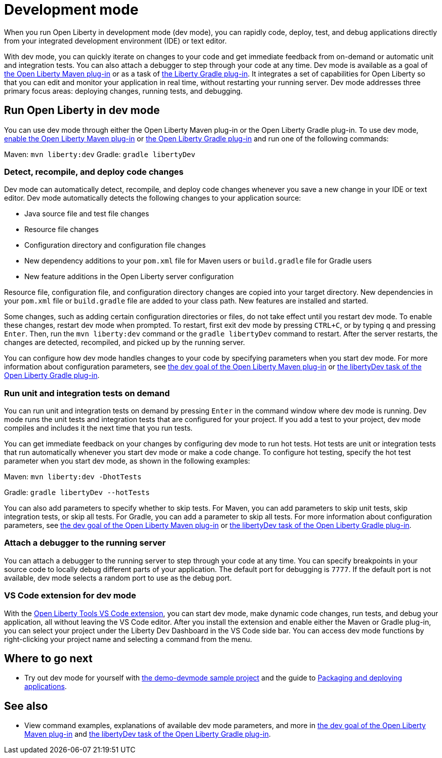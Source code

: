 // Copyright (c) 2020 IBM Corporation and others.
// Licensed under Creative Commons Attribution-NoDerivatives
// 4.0 International (CC BY-ND 4.0)
//   https://creativecommons.org/licenses/by-nd/4.0/
//
// Contributors:
//     IBM Corporation
//
:page-description: When you run Open Liberty in development mode, you can rapidly code, deploy, test, and debug applications directly in your IDE or text editor.
:seo-title: Development mode
:seo-description: When you run Open Liberty in development mode, you can rapidly code, deploy, test, and debug applications directly in your IDE or text editor.
:page-layout: general-reference
:page-type: general
= Development mode

When you run Open Liberty in development mode (dev mode), you can rapidly code, deploy, test, and debug applications directly from your integrated development environment (IDE) or text editor.

With dev mode, you can quickly iterate on changes to your code and get immediate feedback from on-demand or automatic unit and integration tests. You can also attach a debugger to step through your code at any time.
Dev mode is available as a goal of link:https://github.com/OpenLiberty/ci.maven[the Open Liberty Maven plug-in] or as a task of https://github.com/OpenLiberty/ci.gradle[the Liberty Gradle plug-in].
It integrates a set of capabilities for Open Liberty so that you can edit and monitor your application in real time, without restarting your running server.
Dev mode addresses three primary focus areas: deploying changes, running tests, and debugging.

== Run Open Liberty in dev mode

You can use dev mode through either the Open Liberty Maven plug-in or the Open Liberty Gradle plug-in. To use dev mode, link:https://github.com/OpenLiberty/ci.maven#configuration[enable the Open Liberty Maven plug-in] or link:https://github.com/OpenLiberty/ci.gradle#usage[the Open Liberty Gradle plug-in] and run one of the following commands:

Maven: `mvn liberty:dev`
Gradle: `gradle libertyDev`

=== Detect, recompile, and deploy code changes

Dev mode can automatically detect, recompile, and deploy code changes whenever you save a new change in your IDE or text editor. Dev mode automatically detects the following changes to your application source:

- Java source file and test file changes
- Resource file changes
- Configuration directory and configuration file changes
- New dependency additions to your `pom.xml` file for Maven users or `build.gradle` file for Gradle users
- New feature additions in the Open Liberty server configuration

Resource file, configuration file, and configuration directory changes are copied into your target directory.
New dependencies in your `pom.xml` file or `build.gradle` file are added to your class path.
New features are installed and started.

Some changes, such as adding certain configuration directories or files, do not take effect until you restart dev mode.
To enable these changes, restart dev mode when prompted.
To restart, first exit dev mode by pressing `CTRL+C`, or by typing `q` and pressing `Enter`.
Then, run the `mvn liberty:dev` command or the `gradle libertyDev` command to restart.
After the server restarts, the changes are detected, recompiled, and picked up by the running server.

You can configure how dev mode handles changes to your code by specifying parameters when you start dev mode.
For more information about configuration parameters, see link:https://github.com/OpenLiberty/ci.maven/blob/master/docs/dev.md#dev[the dev goal of the Open Liberty Maven plug-in] or link:https://github.com/OpenLiberty/ci.gradle/blob/master/docs/libertyDev.md#libertydev-task[the libertyDev task of the Open Liberty Gradle plug-in].

=== Run unit and integration tests on demand

You can run unit and integration tests on demand by pressing `Enter` in the command window where dev mode is running.
Dev mode runs the unit tests and integration tests that are configured for your project.
If you add a test to your project, dev mode compiles and includes it the next time that you run tests.

You can get immediate feedback on your changes by configuring dev mode to run hot tests.
Hot tests are unit or integration tests that run automatically whenever you start dev mode or make a code change.
To configure hot testing, specify the hot test parameter when you start dev mode, as shown in the following examples:

Maven: `mvn liberty:dev -DhotTests`

Gradle: `gradle libertyDev --hotTests`

You can also add parameters to specify whether to skip tests.
For Maven, you can add parameters to skip unit tests, skip integration tests, or skip all tests. For Gradle, you can add a parameter to skip all tests.
For more information about configuration parameters, see link:https://github.com/OpenLiberty/ci.maven/blob/master/docs/dev.md#dev[the dev goal of the Open Liberty Maven plug-in] or link:https://github.com/OpenLiberty/ci.gradle/blob/master/docs/libertyDev.md#libertydev-task[the libertyDev task of the Open Liberty Gradle plug-in].

=== Attach a debugger to the running server

You can attach a debugger to the running server to step through your code at any time.
You can specify breakpoints in your source code to locally debug different parts of your application.
The default port for debugging is `7777`.
If the default port is not available, dev mode selects a random port to use as the debug port.

=== VS Code extension for dev mode

With the link:https://marketplace.visualstudio.com/items?itemName=Open-Liberty.liberty-dev-vscode-ext[Open Liberty Tools VS Code extension], you can start dev mode, make dynamic code changes, run tests, and debug your application, all without leaving the VS Code editor.
After you install the extension and enable either the Maven or Gradle plug-in, you can select your project under the Liberty Dev Dashboard in the VS Code side bar.
You can access dev mode functions by right-clicking your project name and selecting a command from the menu.


== Where to go next

- Try out dev mode for yourself with link:https://github.com/OpenLiberty/demo-devmode[the demo-devmode sample project] and the guide to link:/guides/getting-started.html[Packaging and deploying applications].

== See also

- View command examples, explanations of available dev mode parameters, and more in link:https://github.com/OpenLiberty/ci.maven/blob/master/docs/dev.md#dev[the dev goal of the Open Liberty Maven plug-in] and link:https://github.com/OpenLiberty/ci.gradle/blob/master/docs/libertyDev.md#libertydev-task[the libertyDev task of the Open Liberty Gradle plug-in].
